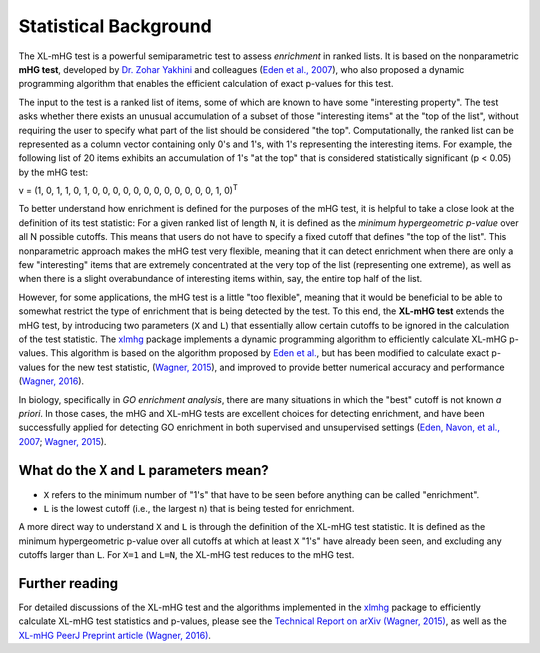 ..
    Copyright (c) 2016-2019 Florian Wagner

    This file is part of XL-mHG.

Statistical Background
======================

The XL-mHG test is a powerful semiparametric test to assess *enrichment* in
ranked lists. It is based on the nonparametric **mHG test**, developed by
`Dr. Zohar Yakhini`__ and colleagues (`Eden et al., 2007`__), who also proposed
a dynamic programming algorithm that enables the efficient calculation of
exact p-values for this test.

__ zohar_
__ mhg_paper_

The input to the test is a ranked list of items, some of which are known
to have some "interesting property". The test asks whether there exists an
unusual accumulation of a subset of those "interesting items" at the "top of
the list", without requiring the user to specify what part of the list should
be considered "the top". Computationally, the ranked list can be represented
as a column vector containing only 0's and 1's, with 1's representing the
interesting items. For example, the following list of 20 items exhibits an
accumulation of 1's "at the top" that is considered statistically significant
(p < 0.05) by the mHG test:

v = (1, 0, 1, 1, 0, 1, 0, 0, 0, 0, 0, 0, 0, 0, 0, 0, 0, 0, 1, 0)\ :sup:`T`

To better understand how enrichment is defined for the purposes of the mHG
test, it is helpful to take a close
look at the definition of its test statistic: For a given ranked list of length
``N``, it is defined as the *minimum hypergeometric p-value* over all N
possible cutoffs. This means that users do not have to specify a fixed
cutoff that defines "the top of the list". This nonparametric approach makes
the mHG test very flexible, meaning that it can detect enrichment when there
are only a few "interesting" items that are extremely concentrated at the very
top of the list (representing one extreme), as well as when there is a
slight overabundance of interesting items within, say, the entire top half
of the list.

However, for some applications, the mHG test is a little "too flexible",
meaning that it would be beneficial to be able to somewhat restrict the type of
enrichment that is being detected by the test. To this end, the **XL-mHG test**
extends the mHG test, by introducing two parameters (``X`` and ``L``) that
essentially allow certain cutoffs to be ignored in the calculation of the
test statistic. The `xlmhg`__ package implements a dynamic programming
algorithm to efficiently calculate XL-mHG p-values. This algorithm is based on
the algorithm proposed by `Eden et al.`__, but has been modified to calculate
exact p-values for the new test statistic, (`Wagner, 2015`__), and improved
to provide better numerical accuracy and performance (`Wagner, 2016`__).

__ xlmhg_
__ mhg_paper_
__ mhg_TR_
__ xlmhg_paper_

In biology, specifically in *GO enrichment analysis*, there are many situations
in which the "best" cutoff is not known *a priori*. In those cases, the
mHG and XL-mHG tests are excellent choices for detecting enrichment, and
have been successfully applied for detecting GO enrichment in both supervised
and unsupervised settings (`Eden, Navon, et al., 2007`__; `Wagner, 2015`__).

__ gorilla_paper_
__ go_pca_paper_


What do the ``X`` and ``L`` parameters mean?
--------------------------------------------

- ``X`` refers to the minimum number of "1's" that have to be seen before
  anything can be called "enrichment".
- ``L`` is the lowest cutoff (i.e., the largest ``n``) that is being tested
  for enrichment.

A more direct way to understand ``X`` and ``L`` is through the definition of
the XL-mHG test statistic. It is defined as the minimum hypergeometric p-value
over all cutoffs at which at least ``X`` "1's" have already been seen, and
excluding any cutoffs larger than ``L``. For ``X=1`` and ``L=N``, the XL-mHG
test reduces to the mHG test.

Further reading
---------------

For detailed discussions of the XL-mHG test and the algorithms
implemented in the `xlmhg`__ package to efficiently calculate XL-mHG test
statistics and p-values, please see the
`Technical Report on arXiv (Wagner, 2015)`__,
as well as the `XL-mHG PeerJ Preprint article (Wagner, 2016)`__.

__ xlmhg_
__ mhg_TR_
__ xlmhg_paper_

.. _xlmhg: https://github.com/flo-compbio/xlmhg

.. _mhg_TR: https://arxiv.org/abs/1507.07905

.. _zohar: http://bioinfo.cs.technion.ac.il/people/zohar

.. _mhg_paper: https://dx.doi.org/10.1371/journal.pcbi.0030039

.. _xlmhg_paper: https://doi.org/10.7287/peerj.preprints.1962v2

.. _gorilla_paper: https://dx.doi.org/10.1186/1471-2105-10-48

.. _go_pca_paper: https://dx.doi.org/10.1371/journal.pone.0143196
